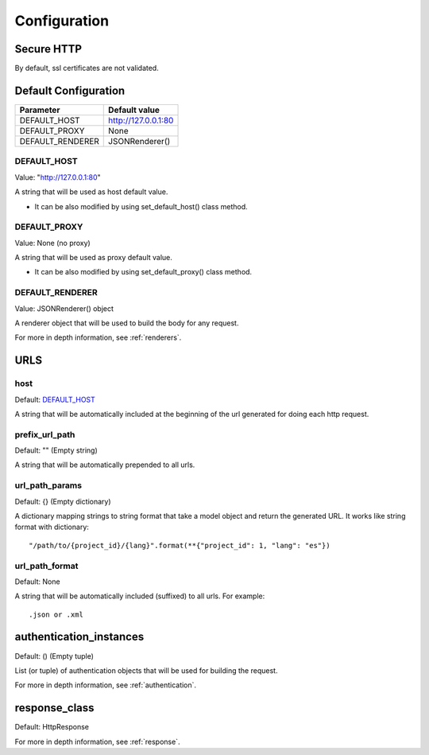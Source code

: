=============
Configuration
=============


Secure HTTP
===========

By default, ssl certificates are not validated.


Default Configuration
=====================

+------------------+-------------------------------------+
| Parameter        | Default value                       |
+==================+=====================================+
| DEFAULT_HOST     | http://127.0.0.1:80                 |
+------------------+-------------------------------------+
| DEFAULT_PROXY    | None                                |
+------------------+-------------------------------------+
| DEFAULT_RENDERER | JSONRenderer()                      |
+------------------+-------------------------------------+


DEFAULT_HOST
~~~~~~~~~~~~
Value: "http://127.0.0.1:80"

A string that will be used as host default value.

- It can be also modified by using set_default_host() class method.


DEFAULT_PROXY
~~~~~~~~~~~~~
Value: None (no proxy)

A string that will be used as proxy default value.

- It can be also modified by using set_default_proxy() class method.


DEFAULT_RENDERER
~~~~~~~~~~~~~~~~
Value: JSONRenderer() object

A renderer object that will be used to build the body for any request.

For more in depth information, see :ref:`renderers`.


URLS
====

host
~~~~
Default: DEFAULT_HOST_

A string that will be automatically included at the beginning of the url generated for doing each http request.


prefix_url_path
~~~~~~~~~~~~~~~
Default: "" (Empty string)

A string that will be automatically prepended to all urls.


url_path_params
~~~~~~~~~~~~~~~
Default: {} (Empty dictionary)

A dictionary mapping strings to string format that take a model object and return the generated URL. It works like string format with dictionary:
::
    "/path/to/{project_id}/{lang}".format(**{"project_id": 1, "lang": "es"})

url_path_format
~~~~~~~~~~~~~~~
Default: None

A string that will be automatically included (suffixed) to all urls. For example:
::
    .json or .xml


authentication_instances
========================
Default: () (Empty tuple)

List (or tuple) of authentication objects that will be used for building the request.

For more in depth information, see :ref:`authentication`.


response_class
==============
Default: HttpResponse


For more in depth information, see :ref:`response`.
